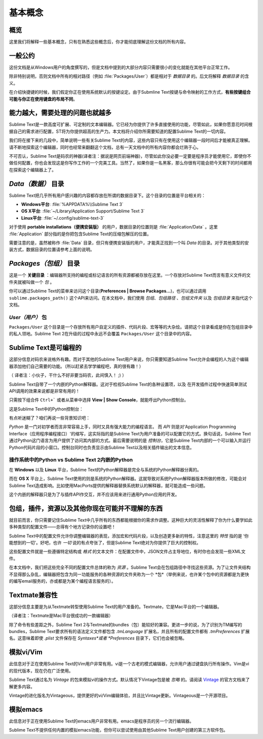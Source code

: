 ==============
基本概念
==============

概览
=====
这里我们将解释一些基本概念，只有在熟悉这些概念后，你才能彻底理解这份文档的所有内容。

一般公约
==========================

这份文档是从Windows用户的角度撰写的，但是文档中提到的大部分内容只需要很小的变化就能在其他平台正常工作。

除非特别说明，否则文档中所有的相对路径（例如 :file:`Packages/User`）都是相对于 *数据目录* 的。后文将解释 *数据目录* 的含义。

在介绍快捷键的时候，我们假定你正在使用系统默认的按键设定。由于Submline Text按键与命令映射的工作方式，**有些按键组合可能与你正在使用键盘的布局不同**。


能力越大，需要处理的问题也就越多
========================================

Sublime Text是一款高度可扩展、可定制的文本编辑器。它已经为你提供了许多直接使用的功能，尽管如此，如果你愿意花时间根据自己的需求进行配置，ST将为你提供超高的生产力。本文档将介绍你所需要知道的配置Sublime Text的一切内容。

我们将在接下来的几段中，简单说明一些有关Sublime Text的内容，这些内容只有在使用这个编辑器一段时间后才能被真正理解。请不断地探索这个编辑器，同时也经常来翻翻这个文档，总有一天文档中的所有内容你都会烂熟于心。

不可否认，Sublime Text是码农的神器(译者注：据说是网页前端神器)，尽管如此你没必要一定要是程序员才能使用它，即使你不做任何配置，你也会发现这是你写作工作的一个完美工具。当然了，如果你是一名黑客，那么你很有可能会把今天剩下的时间都用在探索这个编辑器上了。


*Data（数据）* 目录
====================

Sublime Text把几乎所有用户感兴趣的内容都存放在所谓的数据目录下。这个目录的位置是平台相关的：

* **Windows平台**: :file:`%APPDATA%\\Sublime Text 3`
* **OS X平台**: :file:`~/Library/Application Support/Sublime Text 3`
* **Linux平台**: :file:`~/.config/sublime-text-3`

对于使用 **portable installations（便携安装版）** 的用户，数据目录的位置则是 :file:`Application/Data` 。这里 :file:`Application` 部分指的是你把包含Sublime Text的压缩包解压的位置。

需要注意的是，虽然被称作 :file:`Data` 目录，但只有便携安装版的用户，才能真正找到一个叫 *Data* 的目录。对于其他类型的安装方式，数据目录的位置请参考上面的说明。

*Packages（包组）* 目录
==============================

这是一个 **关键目录** ：编辑器所支持的编程或标记语言的所有资源都被存放在这里。一个存放对Sublime Text而言有意义文件的文件夹就被叫做一个 *包* 。

你可以通过Sublime Text的菜单来访问这个目录(**Preferences | Browse Packages...**)，也可以通过调用 ``sublime.packages_path()`` 这个API来访问。在本文档中，我们使用 *包组*、*包组路径* 、*包组文件夹* 以及 *包组目录* 来指代这个文档。


*User（用户）* 包
^^^^^^^^^^^^^^^^^^^^^^^

``Packages/User`` 这个目录是一个存放所有用户自定义的插件、代码片段、宏等等的大杂烩。请把这个目录看成是你在包组目录中的私人领地。Sublime Text 2在升级的过程中永远不会覆盖 ``Packages/User`` 这个目录中的内容。


Sublime Text是可编程的
=================================

这部分信息对码农来说格外有趣。而对于其他的Sublime Text用户来说，你只需要知道Sublime Text允许会编程的人为这个编辑器添加他们自己需要的功能。（所以赶紧去学学编程吧，真的很有趣！）

（ 译者注：小伙子，干什么不好非要当码农，此间慎入！ ;) ）

Sublime Text自带了一个内嵌的Python解释器。这对于检视Sublime Text的各种设置项，以及
在开发插件过程中快速简单测试API调用的效果来说都是非常有用的！

只需按下组合件 ``Ctrl+``` 或者从菜单中选择 **View | Show Console**，就能呼出Python控制台。

这是Sublime Text中的Python控制台：

.. image:: basic-concepts-console.png

有点听迷糊了？咱们再说一些背景知识吧：

*Python* 是一门对初学者而言非常容易上手，同时又具有强大能力的编程语言。 而 *API* 则是对‘Application Programming Interface（应用程序编程接口）'的缩写，这实际指的是Sublime Text为用户准备的可以配置它的方式。换句话说，Sublime Text通过Python这门语言为用户提供了访问其内部的方式。最后需要说明的是 *控制台*，它是Sublime Text内部的一个可以输入并运行Python代码片段的小窗口。控制台同时也负责显示由Sublime Text以及相关插件输出的文本信息。

操作系统中的Python vs Sublime Text 2内嵌的Python
^^^^^^^^^^^^^^^^^^^^^^^^^^^^^^^^^^^^^^^^^^^^^^^^^^^^^^^^^^

在 **Windows** 以及 **Linux** 平台，Sublime Text的Python解释器是完全与系统的Python解释器分离的。

而在 **OS X** 平台上，Sublime Text使用的则是系统的Python解释器。这就导致对系统Python解释器版本所做的修改，可能会对Sublime Text造成影响。比如使用MacPorts提供的解释器替换系统默认的解释器，就可能造成一些问题。

这个内嵌的解释器只是为了与插件API作交互，并不应该用来进行通用Python应用的开发。


包组，插件，资源以及其他你现在可能并不理解的东西
=======================================================

就目前而言，你只需要记住Sublime Text中几乎所有的东西都能根据你的需求作调整。这种巨大的灵活性解释了你为什么要学如此多种类型的配置文件——总得有个地方记录你的设置吧！

Sublime Text中的配置文件允许你调整编辑器的表现，添加宏和代码片段，以及创造更多新的特性，注意这里的 *特性* 指的是 ‘你能想到的一切'。好吧，也许 *一切* 说的有点夸张了，但是Sublime Text绝对为你提供了巨大的控制权。

这些配置文件就是一些遵循特定结构或 *格式* 的文本文件：在配置文件中，JSON文件占主导地位，有时你也会发现一些XML文件。

在本文档中，我们把这些完全不同的配置文件总体的称为 *资源* 。Sublime Text会在包组路径中寻找这些资源。为了让文件夹结构不显得那么杂乱，编辑器把包含为同一功能服务的各种资源的文件夹称为一个 *包*（举例来说，也许某个包中的资源都是为更快的编写email服务的，亦或都是为某个编程语言服务的）。


Textmate兼容性
======================

这部分信息主要是为从Textmate转型使用Sublime Text的用户准备的。Textmate，它是Mac平台的一个编辑器。

（译者注：Textmate是Mac平台很成功的一款编辑器）

除了命令有些差距之外，Sublime Text 2与Textmate的bundles（包）能较好的兼容。更进一步的说，为了识别为TM编写的bundles，Sublime Text要求所有的语法定义文件都包含 *.tmLanguage* 扩展名，并且所有的配置文件都有 *.tmPreferences* 扩展名。这意味着即使 *.plist* 文件保存在 *Syntaxes*或者 *Preferences* 目录下，它们也会被忽略。


模拟vi/Vim
===========

此信息对于正在使用Sublime Text的Vim用户非常有用。vi是一个古老的模式编辑器，允许用户通过键盘执行所有操作。Vim是vi的现代版本，现在仍在广泛使用。

Sublime Text通过名为 *Vintage* 的包来模拟vi的操作方式。默认情况下Vintage包是被 *忽略* 的。请阅读 Vintage_ 的官方文档来了解更多内容。

Vintage的进化版名为Vintageous，提供更好的vi/Vim编辑体验，并且比Vintage更新。Vintageous是一个开源项目。

.. _Vintage: http://www.sublimetext.com/docs/2/vintage.html


模拟emacs
==========

此信息对于正在使用Sublime Text的emacs用户非常有用。emacs是程序员的另一个流行编辑器。

Sublime Text不提供任何内置的模拟emacs功能，但你可以尝试使用由其他Sublime Text用户创建的第三方软件包。